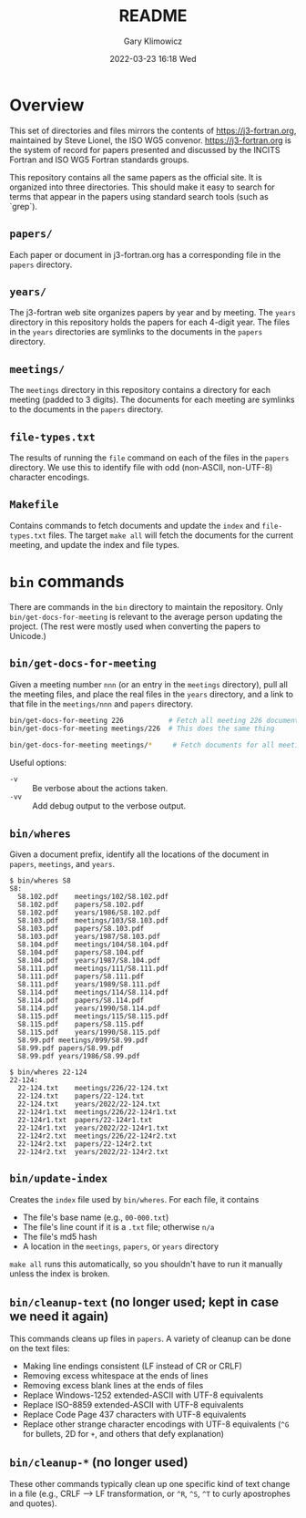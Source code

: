 #+title: README
#+date: 2022-03-23 16:18 Wed
#+author: Gary Klimowicz


* Overview
This set of directories and files mirrors the contents of
[[https://j3-fortran.org]], maintained by Steve Lionel, the ISO WG5
convenor. [[https://j3-fortran.org]] is the system of record for papers
presented and discussed by the INCITS Fortran and ISO WG5 Fortran
standards groups.

This repository contains all the same papers as the official site. It is
organized into three directories. This should make it easy to search
for terms that appear in the papers using standard search tools
(such as `grep`).

** ~papers/~
Each paper or document in j3-fortran.org has a corresponding file in the
~papers~ directory.

** ~years/~
The j3-fortran web site organizes papers by year and by meeting. The
~years~ directory in this repository holds the papers for each 4-digit
year. The files in the ~years~ directories are symlinks to the documents
in the ~papers~ directory.

** ~meetings/~
The ~meetings~ directory in this repository contains a directory for each
meeting (padded to 3 digits). The documents for each meeting are
symlinks to the documents in the ~papers~ directory.

** ~file-types.txt~
The results of running the ~file~ command on each of the files in the
~papers~ directory. We use this to identify file with odd (non-ASCII,
non-UTF-8) character encodings.

** ~Makefile~
Contains commands to fetch documents and update the ~index~ and
~file-types.txt~ files. The target ~make all~ will fetch the documents
for the current meeting, and update the index and file types.

* ~bin~ commands
There are commands in the ~bin~ directory to maintain the repository.
Only ~bin/get-docs-for-meeting~ is relevant to the average person
updating the project. (The rest were mostly used when converting
the papers to Unicode.)

** ~bin/get-docs-for-meeting~
Given a meeting number ~nnn~ (or an entry in the ~meetings~ directory), pull
all the meeting files, and place the real files in the ~years~ directory,
and a link to that file in the ~meetings/nnn~ and ~papers~ directory.

#+begin_src sh
bin/get-docs-for-meeting 226           # Fetch all meeting 226 documents
bin/get-docs-for-meeting meetings/226  # This does the same thing

bin/get-docs-for-meeting meetings/*     # Fetch documents for all meetings
#+end_src

Useful options:
    - ~-v~ :: Be verbose about the actions taken.
    - ~-vv~ :: Add debug output to the verbose output.

** ~bin/wheres~
Given a document prefix, identify all the locations of the document in
~papers~, ~meetings~, and ~years~.

#+begin_example
$ bin/wheres S8
S8:
  S8.102.pdf	meetings/102/S8.102.pdf
  S8.102.pdf	papers/S8.102.pdf
  S8.102.pdf	years/1986/S8.102.pdf
  S8.103.pdf	meetings/103/S8.103.pdf
  S8.103.pdf	papers/S8.103.pdf
  S8.103.pdf	years/1987/S8.103.pdf
  S8.104.pdf	meetings/104/S8.104.pdf
  S8.104.pdf	papers/S8.104.pdf
  S8.104.pdf	years/1987/S8.104.pdf
  S8.111.pdf	meetings/111/S8.111.pdf
  S8.111.pdf	papers/S8.111.pdf
  S8.111.pdf	years/1989/S8.111.pdf
  S8.114.pdf	meetings/114/S8.114.pdf
  S8.114.pdf	papers/S8.114.pdf
  S8.114.pdf	years/1990/S8.114.pdf
  S8.115.pdf	meetings/115/S8.115.pdf
  S8.115.pdf	papers/S8.115.pdf
  S8.115.pdf	years/1990/S8.115.pdf
  S8.99.pdf	meetings/099/S8.99.pdf
  S8.99.pdf	papers/S8.99.pdf
  S8.99.pdf	years/1986/S8.99.pdf
#+end_example

#+begin_example
$ bin/wheres 22-124
22-124:
  22-124.txt	meetings/226/22-124.txt
  22-124.txt	papers/22-124.txt
  22-124.txt	years/2022/22-124.txt
  22-124r1.txt	meetings/226/22-124r1.txt
  22-124r1.txt	papers/22-124r1.txt
  22-124r1.txt	years/2022/22-124r1.txt
  22-124r2.txt	meetings/226/22-124r2.txt
  22-124r2.txt	papers/22-124r2.txt
  22-124r2.txt	years/2022/22-124r2.txt
#+end_example

** ~bin/update-index~
Creates the ~index~ file used by ~bin/wheres~. For each file, it contains
    - The file's base name (e.g., ~00-000.txt~)
    - The file's line count if it is a ~.txt~ file; otherwise ~n/a~
    - The file's md5 hash
    - A location in the ~meetings~, ~papers~, or ~years~ directory

~make all~ runs this automatically, so you shouldn't have to run
it manually unless the index is broken.

** ~bin/cleanup-text~ (no longer used; kept in case we need it again)
This commands cleans up files in ~papers~. A variety of cleanup can be done on the text files:
- Making line endings consistent (LF instead of CR or CRLF)
- Removing excess whitespace at the ends of lines
- Removing excess blank lines at the ends of files
- Replace Windows-1252 extended-ASCII with UTF-8  equivalents
- Replace ISO-8859 extended-ASCII with UTF-8  equivalents
- Replace Code Page 437 characters with UTF-8  equivalents
- Replace other strange character encodings with UTF-8 equivalents (~^G~ for bullets, \x{FF}2D for ~+~, and others that defy explanation)

** ~bin/cleanup-*~ (no longer used)
These other commands typically clean up one specific kind of text change
in a file (e.g., CRLF --> LF transformation, or ~^R~, ~^S~, ~^T~ to curly
apostrophes and quotes).
